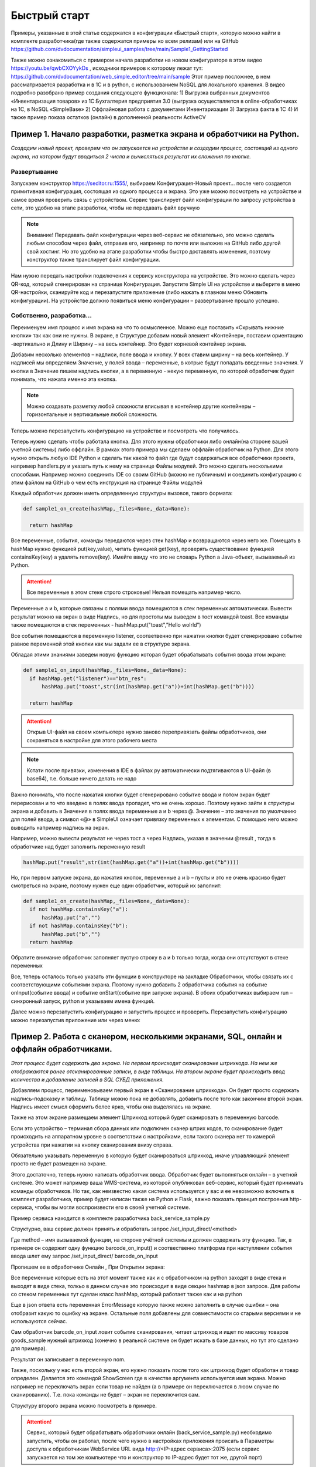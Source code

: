 .. SimpleUI documentation master file, created by
   sphinx-quickstart on Sat May 16 14:23:51 2020.
   You can adapt this file completely to your liking, but it should at least
   contain the root `toctree` directive.

Быстрый старт
=================

Примеры, указанные в этой статье содержатся в конфигурации «Быстрый старт», которую можно найти в комплекте разработчика(где также содержатся примеры ко всем релизам) или на GitHub https://github.com/dvdocumentation/simpleui_samples/tree/main/Sample1_GettingStarted

Также можно ознакомиться с примером начала разработки на новом конфигураторе в этом видео https://youtu.be/qwbCXOYykDs , исходники примеров к которому лежат тут: https://github.com/dvdocumentation/web_simple_editor/tree/main/sample
Этот пример посложнее, в нем рассматривается разработка и в 1С и в python, с использованием NoSQL для локального хранения. В видео подробно разобрано пример создания следующего функционала:
1)	Выгрузка выбранных документов «Инвентаризация товаров» из 1С:Бухгалтерия предприятия 3.0 (выгрузка осуществляется в online-обработчиках на 1С, в NoSQL «SimpleBase»
2)	Оффлайновая работа с документами Инвентаризации 
3)	Загрузка факта в 1С
4)	И также пример показа остатков (онлайн) в дополненной реальности ActiveCV


Пример 1. Начало разработки, разметка экрана и обработчики на Python.
---------------------------------------------------------------------------------

*Создадим новый проект, проверим что он запускается на устройстве и создадим процесс, состоящий из одного экрана, на котором будут вводиться 2 числа и вычисляться результат их сложения по кнопке.*

Развертывание
~~~~~~~~~~~~~~~~~

.. image:: _static/starting_page.png
       :scale: 75%
       :align: center

Запускаем конструктор https://seditor.ru:1555/, выбираем Конфигурация-Новый проект… после чего создается примитивная конфигурация, состоящая из одного процесса и экрана. Это уже можно посмотреть на устройстве и самое время проверить связь с устройством. Сервис транслирует файл конфигурации по запросу устройства в сети, это удобно на этапе разработки, чтобы не передавать файл вручную

.. note:: Внимание! Передавать файл конфигурации через веб-сервис не обязательно, это можно сделать любым способом через файл, отправив его, например по почте или выложив на GitHub либо другой свой хостинг. Но это удобно на этапе разработки чтобы быстро доставлять изменения, поэтому конструктор также транслирует файл конфигурации.

Нам нужно передать настройки подключения к сервису конструктора на устройстве. Это можно сделать через QR-код, который сгенерирован на странице Конфигурация. Запустите Simple UI на устройстве и выберите в меню QR-настройки, сканируйте код и перезапустите приложение (либо нажать в главном меню Обновить конфигурации). На устройстве должно появиться меню конфигурации – развертывание прошло успешно.

Собственно, разработка...
~~~~~~~~~~~~~~~~~~~~~~~~~~~~~~~~

Переименуем имя процесс и имя экрана на что то осмысленное. Можно еще поставить «Скрывать нижние кнопки» так как они не нужны. В экране, в Структуре добавим новый элемент «Контейнер», поставим ориентацию -вертикально и Длину и Ширину – на весь контейнер. Это будет корневой контейнер экрана.

Добавим несколько элементов – надписи, поле ввода и кнопку. У всех ставим ширину – на весь контейнер. У надписей мы определяем Значение, у полей ввода – переменные, в котрые будут попадать введенные значения. У кнопки в Значение пишем надпись кнопки, а в переменную - некую переменную, по которой обработчик будет понимать, что нажата именно эта кнопка.

.. image:: _static/container_content.png
       :scale: 75%
       :align: center

.. note:: Можно создавать разметку любой сложности вписывая в контейнер другие контейнеры – горизонтальные и вертикальные любой сложности.

Теперь можно перезапустить конфигурацию на устройстве и посмотреть что получилось.

Теперь нужно сделать чтобы работала кнопка. Для этого нужны обработчики либо онлайн(на стороне вашей учетной системы) либо оффлайн. В рамках этого примера мы сделаем оффлайн обработчик на Python. Для этого нужно открыть любую IDE Python и сделать так какой то файл где будут содержаться все обработчики проекта, например handlers.py и указать путь к нему на странице Файлы модулей. Это можно сделать несколькими способами. Например можно соединить IDE со своим GitHub (можно не публичным) и соединить конфигурацию с этим файлом на GitHub о чем есть инструкция на странице Файлы модулей

Каждый обработчик должен иметь определенную структуры вызовов, такого формата:


.. code-block:: Python

  def sample1_on_create(hashMap,_files=None,_data=None):
    
    return hashMap

Все переменные, события, команды  передаются через стек hashMap и возвращаются через него же. Помещать в hashMap нужно функцией put(key,value), читать функцией get(key), проверять существование функцией containsKey(key) а удалять remove(key). Имейте ввиду что это не словарь Python а Java-объект, вызываемый из Python.

.. attention:: Все переменные в этом стеке строго строковые! Нельзя помещать например число.

Переменные a и b, которые связаны с полями ввода помещаются в стек переменных автоматически. Вывести результат можно на экран в виде Надпись, но для простоты мы выведем в тост командой toast. Все команды также помещаются в стек переменных - hashMap.put("toast",”Hello wolrld”)

Все события помещаются в переменную listener, соответвенно при нажатии кнопки будет сгенерировано событие равное переменной этой кнопки как мы задали ее в структуре экрана.

Обладая этими знаниями заведем новую функцию которая будет обрабатывать события ввода этом экране:



.. code-block:: Python

  def sample1_on_input(hashMap,_files=None,_data=None):
    if hashMap.get("listener")=="btn_res":
        hashMap.put("toast",str(int(hashMap.get("a"))+int(hashMap.get("b"))))    
    
    return hashMap

.. attention:: Открыв UI-файл на своем компьютере нужно заново перепривязать файлы обработчиков, они сохраняться в настройке для этого рабочего места

.. note:: Кстати после привязки, изменения в IDE в файлах py автоматически подтягиваются в UI-файл (в base64), т.е. больше ничего делать не надо

Важно понимать, что после нажатия кнопки будет сгенерировано событие ввода и потом экран будет перерисован и то что введено в полях ввода пропадет, что не очень хорошо. Поэтому нужно зайти в структуры экрана и добавить в Значения в полях ввода переменные a и b через @. Значение – это значения по умолчанию для полей ввода, а символ «@» в SimpleUI означает привязку переменных к элементам. С помощью него можно выводить например надпись на экран. 

Например, можно вывести результат не через тост а через Надпись, указав в значении @result , тогда в обработчике над будет заполнить переменную result

.. code-block:: Python

  hashMap.put("result",str(int(hashMap.get("a"))+int(hashMap.get("b"))))    

Но, при первом запуске экрана, до нажатия кнопок, переменные a и b – пусты и это не очень красиво будет смотреться на экране, поэтому нужен еще один обработчик, который их заполнит:

.. code-block:: Python

  def sample1_on_create(hashMap,_files=None,_data=None):
    if not hashMap.containsKey("a"):
        hashMap.put("a","")    
    if not hashMap.containsKey("b"):
        hashMap.put("b","")        
    return hashMap

Обратите внимание обработчик заполняет пустую строку в a и b только тогда, когда они отсутствуют в стеке переменных

Все, теперь осталось только указать эти функции в конструкторе на закладке Обработчики, чтобы связать их с соответствующими событиями экрана. Поэтому нужно добавить 2 обработчика события на событие onInput(событие ввода) и событие onStart(событие при запуске экрана). В обоих обработчиках выбираем run – синхронный запуск, python и указываем имена функций.



.. image:: _static/task1_handlers.png
       :width: 900
       :align: center


Далее можно перезапустить конфигурацию и запустить процесс и проверить. Перезапустить конфигурацию можно перезапустив приложение или через меню:

.. image:: _static/restart_conf.png
       :scale: 40%
       :align: center






Пример 2. Работа с сканером, несколькими экранами, SQL, онлайн и оффлайн обработчиками.
-----------------------------------------------------------------------------------------------------------------------




*Этот процесс будет содержать два экрана. На первом происходит сканирование штрихкода. На нем же отображаются ранее отсканированные записи, в виде таблицы. На втором экране будет происходить ввод количества и добавление записей в SQL СУБД приложения.* 


.. image:: _static/task2_result.png
       :scale: 40%
       :align: center


Добавляем процесс, переименовываем первый экран в «Сканирование штрихкода». Он будет просто содержать надпись-подсказку и таблицу. Таблицу можно пока не добавлять, добавить после того как закончим второй экран. Надпись имеет смысл оформить более ярко, чтобы она выделялась на экране.

Также на этом экране размещаем элемент Штрихкод который будет сканировать в переменную barcode.

.. image:: _static/task2_barcode.png
       :scale: 42%
       :align: center

Если это устройство – терминал сбора данных или подключен сканер штрих кодов, то сканирование будет происходить на аппаратном уровне в соответствии с настройками, если такого сканера нет то камерой устройства при нажатии на кнопку сканирования внизу справа. 

Обязательно указывать переменную в которую будет сканироваться штрихкод, иначе управляющий элемент просто не будет размещен на экране.

Этого достаточно, теперь нужно написать обработчик ввода. Обработчик будет выполняться онлайн – в учетной системе. Это может например ваша WMS-система, из которой опубликован веб-сервис, который будет принимать команды обработчиков. Но так, как неизвестно какая система используется у вас и ее невозможно включить в комплект разработчика, пример будет написан также на Python и Flask, важно показать принцип построения http-сервиса, чтобы вы могли воспроизвести его в своей учетной системе.

Пример сервиса находится в комплекте разработчика back_service_sample.py

Структурно, ваш сервис должен принять и обработать запрос /set_input_direct/<method>

Где method – имя вызываемой функции, на стороне учётной системы и должен содержать эту функцию. Так, в примере он содержит одну функцию barcode_on_input()  и соотвественно платформа при наступлении события ввода шлет ему запрос /set_input_direct/ barcode_on_input

Пропишем ее в обработчике Онлайн , При Открытии экрана:

.. image:: _static/task2_input.png
       :width: 900
       :align: center


Все переменные которые есть на этот момент также как и с обработчиком на python заходят в виде стека и выходят в виде стека, толкьо в данном случае это происходит в виде секции hashmap в json запросе. Для работы со стеком переменных тут сделан класс hashMap, который работает также как и на python

Еще в json ответа есть переменная ErrorMessage которую также можно заполнить в случае ошибки – она отобразит какую то ошибку на экране. Остальные поля добавлены для совместимости со старыми версиями и не используются сейчас.

Сам обработчик barcode_on_input ловит событие сканирования, читает штрихкод и ищет по массиву товаров goods_sample нужный штрихкод (конечно в реальной системе он будет искать в базе данных, но тут это сделано для примера).

Результат он записывает в переменную nom.

Также, поскольку у нас есть второй экран, его нужно показать после того как штрихкод будет обработан и товар определен. Делается это командой ShowScreen где в качестве аргумента используется имя экрана. Можно например не переключать экран если товар не найден (а в примере он переключается в люом случае по сканированию). Т.е. пока команды не будет – экран не переключится сам.

Структуру второго экрана можно посмотреть в примере. 

.. attention:: Сервис, который будет обрабатывать обработчики онлайн (back_service_sample.py) необходимо запустить, чтобы он работал, после чего нужно в настройках приложения происать в Параметры доступа к обработчикам WebService URL вида http://<IP-адрес сервиса>:2075 (если сервис запускается на том же компьютере что и конструктор то IP-адрес будет тот же, другой порт)

.. image:: _static/sui_settings.png
       :scale: 55%
       :align: center

Второй экран содержит логику работы с СУБД. В приложении есть стандартная SQLite на устройстве и с ней можно работать из любых обработчиков через команды-переменные(через стек переменных), а в Python дополнительно к этому можно еще работать через импортируемые Java-фунции как в примере ниже. Также в Python можно работать через библиотеку sqlite3 или ORM Pony, но данный способ не рекомендуется.

Для начала нам нужно создать таблицу в СУБД в которой будут храниться добавляемые штрихкоды и количество.  Добавим обработчик который будет запускаться на старте конфигурации(событие onLaunch) в Общих обработчиках. 


.. image:: _static/common_hdlrs.png
       :width: 900
       :align: center


Нужно написать и привязать такую функцию . В этой функции всего 2 строки в 1й мы делаем привязку к базе данных. Если указать имя как в примере то создастся отдельная СУБД(если ее не было до этого). Если указать пустую строку то будет СУБД по умолчанию “SimpleWMS”. 

.. code-block:: Python

 def init_on_start(hashMap,_files=None,_data=None):
    
    hashMap.put("SQLConnectDatabase","test1.DB")
    hashMap.put("SQLExec",json.dumps({"query":"create table IF NOT EXISTS Record(id integer primary key autoincrement,art text, barcode text, name text, qty real)","params":""}))

    return hashMap


На этом этапе у нас по идее при запуске приложения должна создаться таблица Record 

Проверим это - перезапустим конфигурацию. Мы можем зайти в консоль SQL-запросов в Файл-Консоль SQL (Примечание. Консоль запросов доступна в старом редакторе конфигураций, доступном в Комплекте разработчика.) и выполнить например Select * from Record или выполнив запрос 


.. code-block:: SQL

 SELECT name FROM sqlite_master WHERE type='table'
 
который выводит список всех таблиц в СУБД – среди них должна быть Record

Дальше все просто. Нам нужно написать обработчик на Python который будет записывать введенные ранее переменные barcode, nom (из онлайн обработчика) и qty в таблицу

Это делается очень просто:

.. code-block:: Python

 def input_qty(hashMap,_files=None,_data=None):

    sql = sqlClass()
    success=sql.SQLExec("insert into Record(barcode,name,qty) values(?,?,?)",hashMap.get('barcode')+","+hashMap.get("nom")+","+str(hashMap.get("qty")))
        
    if success:    
            hashMap.put("ShowScreen","Сканирование штрихкода")
            hashMap.put("toast","Добавлено")

    
    return hashMap

Обработчик, как видно помимо добавления записи, также выводит тост и переключает на предыдущий экран, замыкая цикл.

Кстати, можно ли было сделать это еще проще? Вы не поверите, но да, можно было сделать это не залезая в Python:



.. image:: _static/on_launch_sql.png
       :width: 900
       :align: center




Остается толкьо прописать обработчики на закладке Обработчики и проверить работу.

У нас остался еще один обработчик, который будет выводить таблицу Record на форме (кстати после того как вы добавите хотя бы один товар можно снова зайти в SQL-консоль и еще раз попробовать сделать Select * from Record – там будут записи)

Для этого мы размещаем на первом экране таблицу и пишем обработчик on_start_barcode который прочитает записи в Record. Переменная таблицы (как и других сложных экранных форм) – это JSON объект, описывающий структуру и данные. Это лучше брать из справки и адаптировать под себя. В нашем случае мы добавляем таблицу с тремя столбцами (штрихкод, наименование  и количество) – массив columns и добавляем в rows записи из базы данных.

.. code-block:: Python

 def on_start_barcode(hashMap,_files=None,_data=None):
 
     rows=[]    
 
     table  = {
     "type": "table",
     "textsize": "20",
 
     "columns": [
     {
         "name": "barcode",
         "header": "[Barcode]",
         "weight": "2"
     },
     {
         "name": "name",
         "header": "Name",
         "weight": "2"
     },
       {
         "name": "qty",
         "header": "[Qty]",
         "weight": "1"
     }
     ]
     }
     
     sql = sqlClass()
     res = sql.SQLQuery("select * from Record","")
 
     records = json.loads(res)
     for record in records:
         rows.append({"barcode":record['barcode'],"name":record['name'],"qty":str(record['qty'])})
 
     table['rows'] =rows   
     hashMap.put("table",json.dumps(table))
 
     return hashMap


Пример 3. Показ остатков товара в Active CV (дополненной реальности), работа с SQL напрямую
-----------------------------------------------------------------------------------------------------

*Этот пример самый простой, поскольку основное уже сделано в предыдущем пункте. Active CV – читает информацию в видеопотоке, детектирует различными детекторами (шрихкод, OCR и т.д.) и накладывает ее на видеоток в реальном времени. Можно было бы сделать показ остатков через экраны – сканировать товар, запрашивать остаток в таблице и показывать на экране. Но с Active CV этот процесс бесшовный – можно обрабатывать различные процессы ничего не нажимая на устройстве.*

Для этого создадим процесс Active CV, создадим и заполним один новый шаг


.. image:: _static/task3_activecv.png
       :scale: 100%
       :align: center

Данное заполнение означает что картинка будет выводиться в 720p, в кадре будут детектироваться штрихкоды и будут показываться объекты только из списков.

По шагу возникают различные события, например, «обнаружен новый объект» , но нас интересует только начальное заполнение данных, которое в ActiveCV происходит через списки и только событие  «При запуске». Списки делятся по цветам (зеленый, красный и т.д.) и есть другие списки, передающие информацию. Простейший пример – «зеленый список» - объекты из него будут подсвечиваться зеленым, например нужные на складе товары, а в красный попадут товары с истекающим сроком годности. Нас для примера интересует только зеленый список  специальная переменная **green_list**

И обработчик будет один  on_start_active_cv В нем мы прочитаем из СУБД эту таблицу и заполним **green_list** и в дополнении заполним еще один регламентированный список - **object_info_list** (в нем будет выведена дополнительная информация по объекту -название и остаток)

При этом можно было бы скопировать обработчик из предыдущего примера на ORM или сделать произвольный запрос на ORM, но в качестве примера приводится работа с базой напрямую.

В итоге в стек переменных попадают 2 переменные – green_list (список штрихкодов с разделителем “;”) и object_info_list – json массив описаний объектов (кстати тут как и везде в Simple UI можно указывать html-строки вместо обычных чтобы выделить внешний вид)

.. code-block:: Python
 
 def on_start_active_cv(hashMap,_files=None,_data=None):
     
     
     sql = sqlClass()
     res = sql.SQLQuery("select * from Record","") 
 
     results = json.loads(res)
     
 
     green_list = []
     red_list= []
     info_list = []
     for link in results:
         job = {"object":str(link['barcode']),"info":str(link['name'])+" </n> Остаток: <big>"+str(link['qty'])+"</big>"}
         info_list.append(job)
         green_list.append(link['barcode'])    
             
      
 
     hashMap.put("object_info_list",json.dumps(info_list,ensure_ascii=False))
     hashMap.put("green_list",';'.join(green_list))
     
     return hashMap

После того как списки заполнены, при запуске этого процесса открывается видеопоток в котором при наведении на объект показывается его название и остаток.

.. image:: _static/cv_result.png
       :scale: 42%
       :align: center


